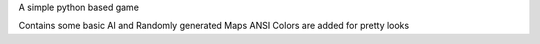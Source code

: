 A simple python based game

Contains some basic AI and Randomly generated Maps
ANSI Colors are added for pretty looks


